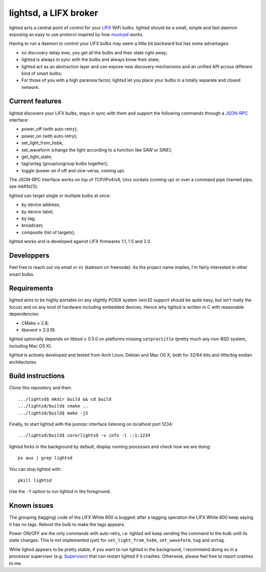lightsd, a LIFX broker
======================

lightsd acts a central point of control for your LIFX_ WiFi bulbs. lightsd
should be a small, simple and fast daemon exposing an easy to use protocol
inspired by how musicpd_ works.

Having to run a daemon to control your LIFX bulbs may seem a little bit backward
but has some advantages:

- no discovery delay ever, you get all the bulbs and their state right away;
- lightsd is always in sync with the bulbs and always know their state;
- lightsd act as an abstraction layer and can expose new discovery mechanisms and
  an unified API across different kind of smart bulbs;
- For those of you with a high paranoia factor, lightsd let you place your bulbs
  in a totally separate and closed network.

.. _LIFX: http://lifx.co/
.. _musicpd: http://www.musicpd.org/

Current features
----------------

lightsd discovers your LIFX bulbs, stays in sync with them and support the
following commands through a JSON-RPC_ interface:

- power_off (with auto-retry);
- power_on (with auto-retry);
- set_light_from_hsbk;
- set_waveform (change the light according to a function like SAW or SINE);
- get_light_state;
- tag/untag (group/ungroup bulbs together);
- toggle (power on if off and vice-versa, coming up).

The JSON-RPC interface works on top of TCP/IPv4/v6, Unix sockets (coming up) or
over a command pipe (named pipe, see mkfifo(1)).

lightsd can target single or multiple bulbs at once:

- by device address;
- by device label;
- by tag;
- broadcast;
- composite (list of targets);

lightsd works and is developed against LIFX firmwares 1.1, 1.5 and 2.0.

.. _JSON-RPC: http://www.jsonrpc.org/specification

Developpers
-----------

Feel free to reach out via email or irc (kalessin on freenode). As the project
name implies, I'm fairly interested in other smart bulbs.

Requirements
------------

lightsd aims to be highly portable on any slightly POSIX system (win32 support
should be quite easy, but isn't really the focus) and on any kind of hardware
including embedded devices. Hence why lightsd is written in C with reasonable
dependencies:

- CMake ≥ 2.8;
- libevent ≥ 2.0.19.

lightsd optionally depends on libbsd ≥ 0.5.0 on platforms missing
``setproctitle`` (pretty much any non-BSD system, including Mac OS X).

lightsd is actively developed and tested from Arch Linux, Debian and Mac OS X;
both for 32/64 bits and little/big endian architectures.

Build instructions
------------------

Clone this repository and then:

::

   .../lightsd$ mkdir build && cd build
   .../lightsd/build$ cmake ..
   .../lightsd/build$ make -j5

Finally, to start lightsd with the jsonrpc interface listening on localhost
port 1234:

::

   .../lightsd/build$ core/lightsd -v info -l ::1:1234

lightsd forks in the background by default, display running processes and check
how we are doing:

::

   ps aux | grep lightsd

You can stop lightsd with:

::

   pkill lightsd

Use the ``-f`` option to run lightsd in the foreground.

Known issues
------------

The grouping (tagging) code of the LIFX White 800 is bugged: after a tagging
operation the LIFX White 800 keep saying it has no tags. Reboot the bulb to make
the tags appears.

Power ON/OFF are the only commands with auto-retry, i.e: lightsd will keep
sending the command to the bulb until its state changes. This is not implemented
(yet) for ``set_light_from_hsbk``, ``set_waveform``, ``tag`` and ``untag``.

While lighsd appears to be pretty stable, if you want to run lightsd in the
background, I recommend doing so in a processor supervisor (e.g: Supervisor_)
that can restart lightsd if it crashes. Otherwise, please feel free to report
crashes to me.

.. _Supervisor: http://www.supervisord.org/

.. vim: set tw=80 spelllang=en spell:
